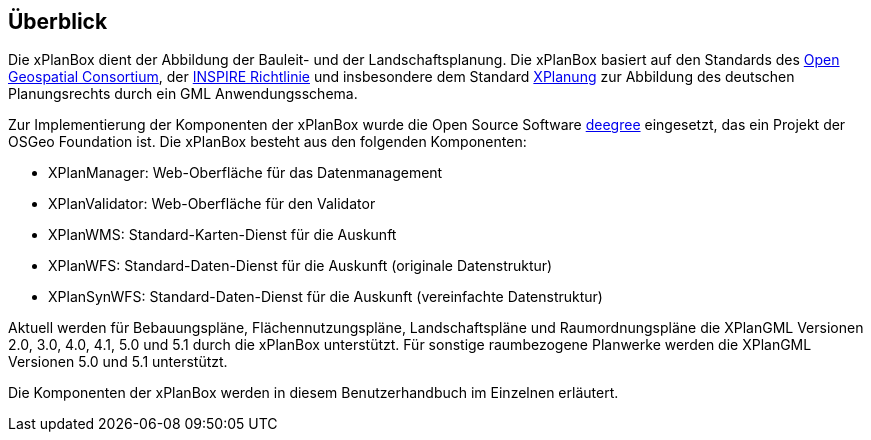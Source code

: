 [[ueberblick]]
== Überblick


Die xPlanBox dient der Abbildung der Bauleit- und der
Landschaftsplanung. Die xPlanBox basiert auf den Standards des
http://www.opengeospatial.org[Open Geospatial Consortium], der
http://inspire.ec.europa.eu[INSPIRE Richtlinie] und insbesondere dem
Standard http://www.xplanung.de[XPlanung] zur Abbildung des deutschen
Planungsrechts durch ein GML Anwendungsschema.

Zur Implementierung der Komponenten der xPlanBox wurde die Open Source
Software http://www.deegree.org[deegree] eingesetzt, das ein
Projekt der OSGeo Foundation ist. Die xPlanBox besteht aus den
folgenden Komponenten:

* XPlanManager: Web-Oberfläche für das Datenmanagement
* XPlanValidator: Web-Oberfläche für den Validator
* XPlanWMS: Standard-Karten-Dienst für die Auskunft
* XPlanWFS: Standard-Daten-Dienst für die Auskunft (originale
Datenstruktur)
* XPlanSynWFS: Standard-Daten-Dienst für die Auskunft (vereinfachte
Datenstruktur)

Aktuell werden für Bebauungspläne, Flächennutzungspläne, Landschaftspläne und Raumordnungspläne die XPlanGML Versionen 2.0, 3.0, 4.0, 4.1, 5.0 und 5.1 durch die xPlanBox unterstützt.
Für sonstige raumbezogene Planwerke werden die XPlanGML Versionen 5.0 und 5.1 unterstützt.

Die Komponenten der xPlanBox werden in diesem Benutzerhandbuch im
Einzelnen erläutert.
